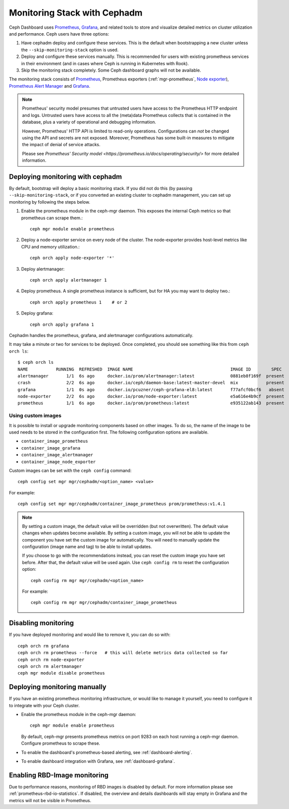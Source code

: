 .. _mgr-cephadm-monitoring:

Monitoring Stack with Cephadm
=============================

Ceph Dashboard uses `Prometheus <https://prometheus.io/>`_, `Grafana
<https://grafana.com/>`_, and related tools to store and visualize detailed
metrics on cluster utilization and performance.  Ceph users have three options:

#. Have cephadm deploy and configure these services.  This is the default
   when bootstrapping a new cluster unless the ``--skip-monitoring-stack``
   option is used.
#. Deploy and configure these services manually.  This is recommended for users
   with existing prometheus services in their environment (and in cases where
   Ceph is running in Kubernetes with Rook).
#. Skip the monitoring stack completely.  Some Ceph dashboard graphs will
   not be available.
   
The monitoring stack consists of `Prometheus <https://prometheus.io/>`_,
Prometheus exporters (:ref:`mgr-prometheus`, `Node exporter
<https://prometheus.io/docs/guides/node-exporter/>`_), `Prometheus Alert
Manager <https://prometheus.io/docs/alerting/alertmanager/>`_ and `Grafana
<https://grafana.com/>`_.

.. note::

  Prometheus' security model presumes that untrusted users have access to the
  Prometheus HTTP endpoint and logs. Untrusted users have access to all the
  (meta)data Prometheus collects that is contained in the database, plus a
  variety of operational and debugging information.

  However, Prometheus' HTTP API is limited to read-only operations.
  Configurations can *not* be changed using the API and secrets are not
  exposed. Moreover, Prometheus has some built-in measures to mitigate the
  impact of denial of service attacks.

  Please see `Prometheus' Security model
  <https://prometheus.io/docs/operating/security/>` for more detailed
  information.

Deploying monitoring with cephadm
---------------------------------

By default, bootstrap will deploy a basic monitoring stack.  If you
did not do this (by passing ``--skip-monitoring-stack``, or if you
converted an existing cluster to cephadm management, you can set up
monitoring by following the steps below.

#. Enable the prometheus module in the ceph-mgr daemon.  This exposes the internal Ceph metrics so that prometheus can scrape them.::

     ceph mgr module enable prometheus

#. Deploy a node-exporter service on every node of the cluster.  The node-exporter provides host-level metrics like CPU and memory utilization.::

     ceph orch apply node-exporter '*'

#. Deploy alertmanager::

     ceph orch apply alertmanager 1

#. Deploy prometheus.  A single prometheus instance is sufficient, but
   for HA you may want to deploy two.::

     ceph orch apply prometheus 1    # or 2

#. Deploy grafana::

     ceph orch apply grafana 1

Cephadm handles the prometheus, grafana, and alertmanager
configurations automatically.

It may take a minute or two for services to be deployed.  Once
completed, you should see something like this from ``ceph orch ls``::

  $ ceph orch ls
  NAME           RUNNING  REFRESHED  IMAGE NAME                                      IMAGE ID        SPEC
  alertmanager       1/1  6s ago     docker.io/prom/alertmanager:latest              0881eb8f169f  present
  crash              2/2  6s ago     docker.io/ceph/daemon-base:latest-master-devel  mix           present
  grafana            1/1  0s ago     docker.io/pcuzner/ceph-grafana-el8:latest       f77afcf0bcf6   absent
  node-exporter      2/2  6s ago     docker.io/prom/node-exporter:latest             e5a616e4b9cf  present
  prometheus         1/1  6s ago     docker.io/prom/prometheus:latest                e935122ab143  present

Using custom images
~~~~~~~~~~~~~~~~~~~

It is possible to install or upgrade monitoring components based on other
images.  To do so, the name of the image to be used needs to be stored in the
configuration first.  The following configuration options are available.

- ``container_image_prometheus``
- ``container_image_grafana``
- ``container_image_alertmanager``
- ``container_image_node_exporter``

Custom images can be set with the ``ceph config`` command::

     ceph config set mgr mgr/cephadm/<option_name> <value>

For example::

     ceph config set mgr mgr/cephadm/container_image_prometheus prom/prometheus:v1.4.1

.. note::

     By setting a custom image, the default value will be overridden (but not
     overwritten).  The default value changes when updates become available.
     By setting a custom image, you will not be able to update the component
     you have set the custom image for automatically.  You will need to
     manually update the configuration (image name and tag) to be able to
     install updates.
     
     If you choose to go with the recommendations instead, you can reset the
     custom image you have set before.  After that, the default value will be
     used again.  Use ``ceph config rm`` to reset the configuration option::

          ceph config rm mgr mgr/cephadm/<option_name>

     For example::

          ceph config rm mgr mgr/cephadm/container_image_prometheus

Disabling monitoring
--------------------

If you have deployed monitoring and would like to remove it, you can do
so with::

  ceph orch rm grafana
  ceph orch rm prometheus --force   # this will delete metrics data collected so far
  ceph orch rm node-exporter
  ceph orch rm alertmanager
  ceph mgr module disable prometheus


Deploying monitoring manually
-----------------------------

If you have an existing prometheus monitoring infrastructure, or would like
to manage it yourself, you need to configure it to integrate with your Ceph
cluster.

* Enable the prometheus module in the ceph-mgr daemon::

     ceph mgr module enable prometheus

  By default, ceph-mgr presents prometheus metrics on port 9283 on each host
  running a ceph-mgr daemon.  Configure prometheus to scrape these.

* To enable the dashboard's prometheus-based alerting, see :ref:`dashboard-alerting`.

* To enable dashboard integration with Grafana, see :ref:`dashboard-grafana`.

Enabling RBD-Image monitoring
---------------------------------

Due to performance reasons, monitoring of RBD images is disabled by default. For more information please see
:ref:`prometheus-rbd-io-statistics`. If disabled, the overview and details dashboards will stay empty in Grafana
and the metrics will not be visible in Prometheus.
